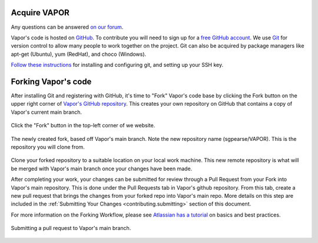 Acquire VAPOR
-------------

Any questions can be answered `on our forum <https://vapor.discourse.group>`_.

Vapor's code is hosted on `GitHub <https://www.github.com/NCAR/vapor>`_. To contribute you will need to sign up for a `free GitHub account <https://github.com/signup/free>`_. We use `Git <http://git-scm.com/>`_ for version control to allow many people to work together on the project.  Git can also be acquired by package managers like apt-get (Ubuntu), yum (RedHat), and choco (Windows).

`Follow these instructions <http://help.github.com/set-up-git-redirect>`__ for installing and configuring git, and
setting up your SSH key.

.. _contributing.environment:
     
Forking Vapor's code
--------------------

After installing Git and registering with GitHub, it's time to "Fork" Vapor's code base by clicking the Fork button on the upper right corner of `Vapor's GitHub repository <https://github.com/NCAR/VAPOR>`_.  This creates your own repository on GitHub that contains a copy of Vapor's current main branch.
     
.. figure:: ../_images/forkVapor.png
     :align: center
     :figclass: align-center 
     :width: 60%

     Click the "Fork" button in the top-left corner of we website.

.. figure:: ../_images/newFork.png
     :align: center
     :figclass: align-center

     The newly created fork, based off Vapor's main branch.  Note the new repository name (sgpearse/VAPOR).  This is the repository you will clone from.

Clone your forked repository to a suitable location on your local work machine.  This new remote repository is what will be merged with Vapor's main branch once your changes have been made.

After completing your work, your changes can be submitted for review through a Pull Request from your Fork into Vapor's main repository.  This is done under the Pull Requests tab in Vapor's github repository.  From this tab, create a new pull request that brings the changes from your forked repo into Vapor's main repo.  More details on this step are included in the :ref:`Submitting Your Changes <contributing.submitting>` section of this document.

For more information on the Forking Workflow, please see `Atlassian has a tutorial <https://www.atlassian.com/git/tutorials/comparing-workflows/forking-workflow>`_ on basics and best practices.

.. figure:: ../_images/mergeFork.png
     :align: center
     :figclass: align-center

     Submitting a pull request to Vapor's main branch.
